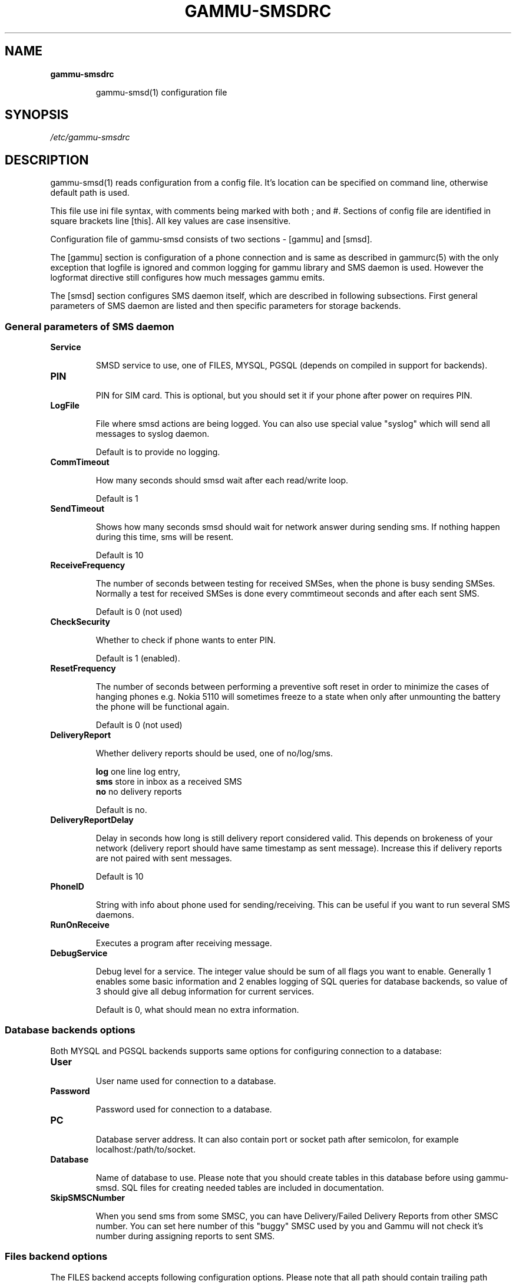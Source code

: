 .TH GAMMU-SMSDRC 5 "January  4, 2009" "Gammu 1.23.0" "Gammu Documentation"
.SH NAME

.TP
.BI gammu-smsdrc

gammu-smsd(1) configuration file 
.SH SYNOPSIS
.I /etc/gammu-smsdrc
.SH DESCRIPTION
gammu-smsd(1) reads configuration from a config file. It's location can be
specified on command line, otherwise default path 
.Pa /etc/gammu-smsdrc
is used.

This file use ini file syntax, with comments being marked with both ; and #.
Sections of config file are identified in square brackets line [this]. All key
values are case insensitive.

Configuration file of gammu-smsd consists of two sections - [gammu] and
[smsd]. 

The [gammu] section is configuration of a phone connection and is same as
described in gammurc(5) with the only exception that logfile is ignored and
common logging for gammu library and SMS daemon is used. However the logformat
directive still configures how much messages gammu emits.

The [smsd] section configures SMS daemon itself, which are described in
following subsections. First general parameters of SMS daemon are listed and
then specific parameters for storage backends.

.SS General parameters of SMS daemon

.TP
.BI Service

SMSD service to use, one of FILES, MYSQL, PGSQL (depends on compiled in
support for backends).

.TP
.BI PIN         

PIN for SIM card. This is optional, but you should set it if your phone after
power on requires PIN.

.TP
.BI LogFile

File where smsd actions are being logged. You can also use special value
"syslog" which will send all messages to syslog daemon.

Default is to provide no logging.

.TP
.BI CommTimeout 

How many seconds should smsd wait after each read/write loop.

Default is 1

.TP
.BI SendTimeout 

Shows how many seconds smsd should wait for network answer during sending sms.
If nothing happen during this time, sms will be resent.

Default is 10

.TP
.BI ReceiveFrequency 

The number of seconds between testing for received SMSes, when the phone is
busy sending SMSes. Normally a test for received SMSes is done every
commtimeout seconds and after each sent SMS. 

Default is 0 (not used)

.TP
.BI CheckSecurity

Whether to check if phone wants to enter PIN.

Default is 1 (enabled).

.TP
.BI ResetFrequency

The number of seconds between performing a preventive soft reset in order to
minimize the cases of hanging phones e.g. Nokia 5110 will sometimes freeze to
a state when only after unmounting the battery the phone will be functional
again.

Default is 0 (not used)

.TP
.BI DeliveryReport

Whether delivery reports should be used, one of no/log/sms.

\fBlog\fR one line log entry, 
.br
\fBsms\fR store in inbox as a received SMS
.br
\fBno\fR  no delivery reports

Default is no.

.TP
.BI DeliveryReportDelay

Delay in seconds how long is still delivery report considered valid. This
depends on brokeness of your network (delivery report should have same
timestamp as sent message). Increase this if delivery reports are not paired
with sent messages. 
                      
Default is 10

.TP
.BI PhoneID

String with info about phone used for sending/receiving. This can be useful if
you want to run several SMS daemons.

.TP
.BI RunOnReceive

Executes a program after receiving message.

.TP
.BI DebugService

Debug level for a service. The integer value should be sum of all flags you
want to enable. Generally 1 enables some basic information and 2 enables
logging of SQL queries for database backends, so value of 3 should give all
debug information for current services.

Default is 0, what should mean no extra information.

.SS Database backends options

Both MYSQL and PGSQL backends supports same options for configuring connection
to a database:

.TP
.BI User

User name used for connection to a database.

.TP
.BI Password

Password used for connection to a database.

.TP
.BI PC

Database server address. It can also contain port or socket path after
semicolon, for example localhost:/path/to/socket.

.TP
.BI Database

Name of database to use. Please note that you should create tables in this
database before using gammu-smsd. SQL files for creating needed tables are
included in documentation.

.TP
.BI SkipSMSCNumber

When you send sms from some SMSC, you can have Delivery/Failed Delivery
Reports from other SMSC number. You can set here number of this "buggy" SMSC
used by you and Gammu will not check it's number during assigning reports to
sent SMS.

.SS Files backend options

The FILES backend accepts following configuration options. Please note that
all path should contain trailing path separator (/ or \\, depending on your
platform):


.TP
.BI InboxPath

Where the received SMSes are stored, default current directory

.TP
.BI OutboxPath

Where SMSes to be sent should be placed, default current directory.

.TP
.BI SentSMSPath

Where the transmitted SMSes are placed, default outboxpath (= deleted)

.TP
.BI ErrorSMSPath

Where SMSes with error in transmission is placed, default sentsmspath.

.TP
.BI InboxFormat

The format in which the SMS will be stored: 'detail', 'unicode', 'standard'.
The 'detail' format is the format used for backup. See below.  'standard' is
in the standard character set.

Default is unicode.

.TP
.BI TransmitFormat

The format for transmitting the SMS: 'auto', 'unicode', '7bit'. 

Default is auto

.SH EXAMPLE

There is more complete example available in Gammu documentation. Please note
that for simplicity following examples do not include [gammu] section, you can
look into gammurc(5) for some examples how it can look like.

SMSD configuration file for FILES backend could look like:

.RS
.sp
.nf
.ne 7
[smsd]
Service = files
PIN = 1234
LogFile = syslog
InboxPath = /var/spool/sms/inbox/
OutboPpath = /var/spool/sms/outbox/
SentSMSPath = /var/spool/sms/sent/
ErrorSMSPath = /var/spool/sms/error/
.fi
.sp
.RE
.PP

If you want to use MYSQL backend, you will need something like this:

.RS
.sp
.nf
.ne 7
[smsd]
Service = mysql
PIN = 1234
LogFile = syslog
User = smsd
Password = smsd
PC = localhost
Database = smsd
.fi
.sp
.RE
.PP


.SH SEE ALSO
gammu-smsd(1), gammu(1), gammurc(5)
.SH AUTHOR
gammu-smsd and this manual page were written by Michal Cihar <michal@cihar.com>.
.SH COPYRIGH
Copyright \(co 2009 Michal Cihar and other authors.
License GPLv2: GNU GPL version 2 <http://www.gnu.org/licenses/old-licenses/gpl-2.0.html>
.br
This is free software: you are free to change and redistribute it.
There is NO WARRANTY, to the extent permitted by law.
.SH REPORTING BUGS
Please report bugs to <http://bugs.cihar.com>.
